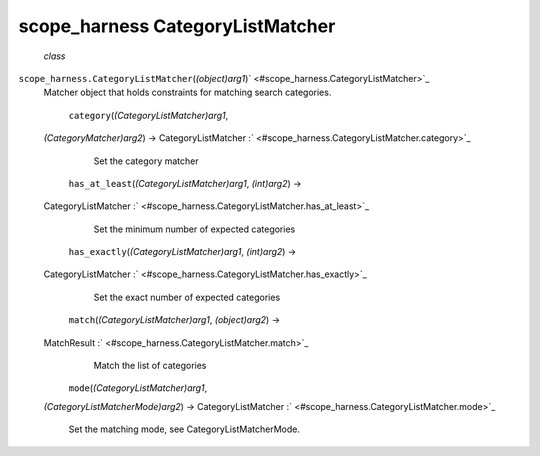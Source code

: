 .. _sdk_scope_harness_categorylistmatcher:
scope_harness CategoryListMatcher
=================================

 *class*
``scope_harness.``\ ``CategoryListMatcher``\ (*(object)arg1*)\ ` <#scope_harness.CategoryListMatcher>`_ 
    Matcher object that holds constraints for matching search
    categories.

     ``category``\ (*(CategoryListMatcher)arg1*,
    *(CategoryMatcher)arg2*) → CategoryListMatcher
    :` <#scope_harness.CategoryListMatcher.category>`_ 
        Set the category matcher

     ``has_at_least``\ (*(CategoryListMatcher)arg1*, *(int)arg2*) →
    CategoryListMatcher
    :` <#scope_harness.CategoryListMatcher.has_at_least>`_ 
        Set the minimum number of expected categories

     ``has_exactly``\ (*(CategoryListMatcher)arg1*, *(int)arg2*) →
    CategoryListMatcher
    :` <#scope_harness.CategoryListMatcher.has_exactly>`_ 
        Set the exact number of expected categories

     ``match``\ (*(CategoryListMatcher)arg1*, *(object)arg2*) →
    MatchResult :` <#scope_harness.CategoryListMatcher.match>`_ 
        Match the list of categories

     ``mode``\ (*(CategoryListMatcher)arg1*,
    *(CategoryListMatcherMode)arg2*) → CategoryListMatcher
    :` <#scope_harness.CategoryListMatcher.mode>`_ 
        Set the matching mode, see CategoryListMatcherMode.

